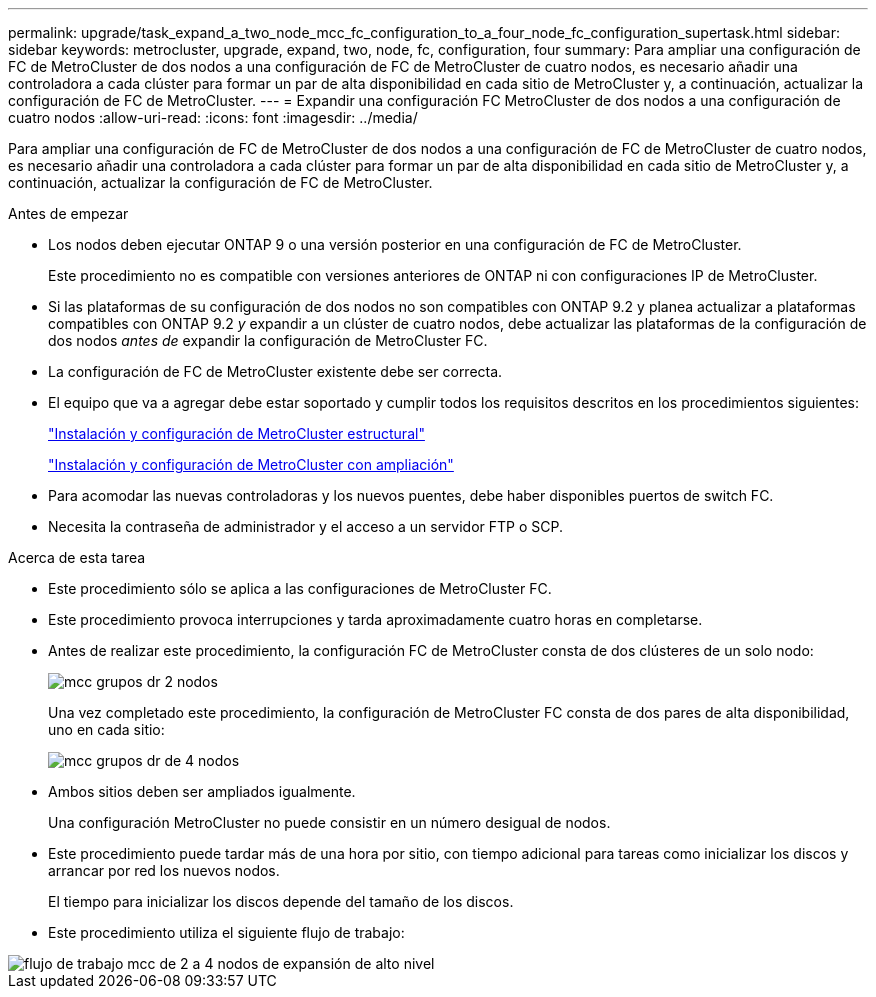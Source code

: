 ---
permalink: upgrade/task_expand_a_two_node_mcc_fc_configuration_to_a_four_node_fc_configuration_supertask.html 
sidebar: sidebar 
keywords: metrocluster, upgrade, expand, two, node, fc, configuration, four 
summary: Para ampliar una configuración de FC de MetroCluster de dos nodos a una configuración de FC de MetroCluster de cuatro nodos, es necesario añadir una controladora a cada clúster para formar un par de alta disponibilidad en cada sitio de MetroCluster y, a continuación, actualizar la configuración de FC de MetroCluster. 
---
= Expandir una configuración FC MetroCluster de dos nodos a una configuración de cuatro nodos
:allow-uri-read: 
:icons: font
:imagesdir: ../media/


[role="lead"]
Para ampliar una configuración de FC de MetroCluster de dos nodos a una configuración de FC de MetroCluster de cuatro nodos, es necesario añadir una controladora a cada clúster para formar un par de alta disponibilidad en cada sitio de MetroCluster y, a continuación, actualizar la configuración de FC de MetroCluster.

.Antes de empezar
* Los nodos deben ejecutar ONTAP 9 o una versión posterior en una configuración de FC de MetroCluster.
+
Este procedimiento no es compatible con versiones anteriores de ONTAP ni con configuraciones IP de MetroCluster.

* Si las plataformas de su configuración de dos nodos no son compatibles con ONTAP 9.2 y planea actualizar a plataformas compatibles con ONTAP 9.2 _y_ expandir a un clúster de cuatro nodos, debe actualizar las plataformas de la configuración de dos nodos _antes de_ expandir la configuración de MetroCluster FC.
* La configuración de FC de MetroCluster existente debe ser correcta.
* El equipo que va a agregar debe estar soportado y cumplir todos los requisitos descritos en los procedimientos siguientes:
+
link:../install-fc/index.html["Instalación y configuración de MetroCluster estructural"]

+
link:../install-stretch/concept_considerations_differences.html["Instalación y configuración de MetroCluster con ampliación"]

* Para acomodar las nuevas controladoras y los nuevos puentes, debe haber disponibles puertos de switch FC.
* Necesita la contraseña de administrador y el acceso a un servidor FTP o SCP.


.Acerca de esta tarea
* Este procedimiento sólo se aplica a las configuraciones de MetroCluster FC.
* Este procedimiento provoca interrupciones y tarda aproximadamente cuatro horas en completarse.
* Antes de realizar este procedimiento, la configuración FC de MetroCluster consta de dos clústeres de un solo nodo:
+
image::../media/mcc_dr_groups_2_node.gif[mcc grupos dr 2 nodos]

+
Una vez completado este procedimiento, la configuración de MetroCluster FC consta de dos pares de alta disponibilidad, uno en cada sitio:

+
image::../media/mcc_dr_groups_4_node.gif[mcc grupos dr de 4 nodos]

* Ambos sitios deben ser ampliados igualmente.
+
Una configuración MetroCluster no puede consistir en un número desigual de nodos.

* Este procedimiento puede tardar más de una hora por sitio, con tiempo adicional para tareas como inicializar los discos y arrancar por red los nuevos nodos.
+
El tiempo para inicializar los discos depende del tamaño de los discos.

* Este procedimiento utiliza el siguiente flujo de trabajo:


image::../media/workflow_mcc_2_to_4_node_expansion_high_level.gif[flujo de trabajo mcc de 2 a 4 nodos de expansión de alto nivel]

